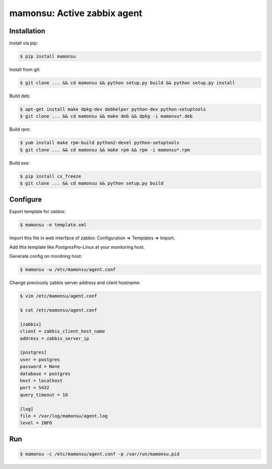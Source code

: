 *******************************
mamonsu: Active zabbix agent
*******************************

============
Installation
============

Install via pip:

.. code-block:: bash

    $ pip install mamonsu

Install from git:

.. code-block:: bash

    $ git clone ... && cd mamonsu && python setup.py build && python setup.py install

Build deb:

.. code-block:: bash

    $ apt-get install make dpkg-dev debhelper python-dev python-setuptools
    $ git clone ... && cd mamonsu && make deb && dpkg -i mamonsu*.deb

Build rpm:

.. code-block:: bash

    $ yum install make rpm-build python2-devel python-setuptools
    $ git clone ... && cd mamonsu && make rpm && rpm -i mamonsu*.rpm

Build exe:

.. code-block:: bash

    $ pip install cx_freeze
    $ git clone ... && cd mamonsu && python setup.py build

==========
Configure
==========

Export template for zabbix:

.. code-block:: bash

    $ mamonsu -e template.xml

Import this file in web interface of zabbix: Configuration => Templates => Import.

Add this template like `PostgresPro-Linux` at your monitoring host.

Generate config on monitring host:

.. code-block:: bash

    $ mamonsu -w /etc/mamonsu/agent.conf

Change previously zabbix server address and client hostname:

.. code-block:: bash

    $ vim /etc/mamonsu/agent.conf

    $ cat /etc/mamonsu/agent.conf

    [zabbix]
    client = zabbix_client_host_name
    address = zabbix_server_ip

    [postgres]
    user = postgres
    password = None
    database = postgres
    host = localhost
    port = 5432
    query_timeout = 10

    [log]
    file = /var/log/mamonsu/agent.log
    level = INFO

====
Run
====

.. code-block:: bash

    $ mamonsu -c /etc/mamonsu/agent.conf -p /var/run/mamonsu.pid
